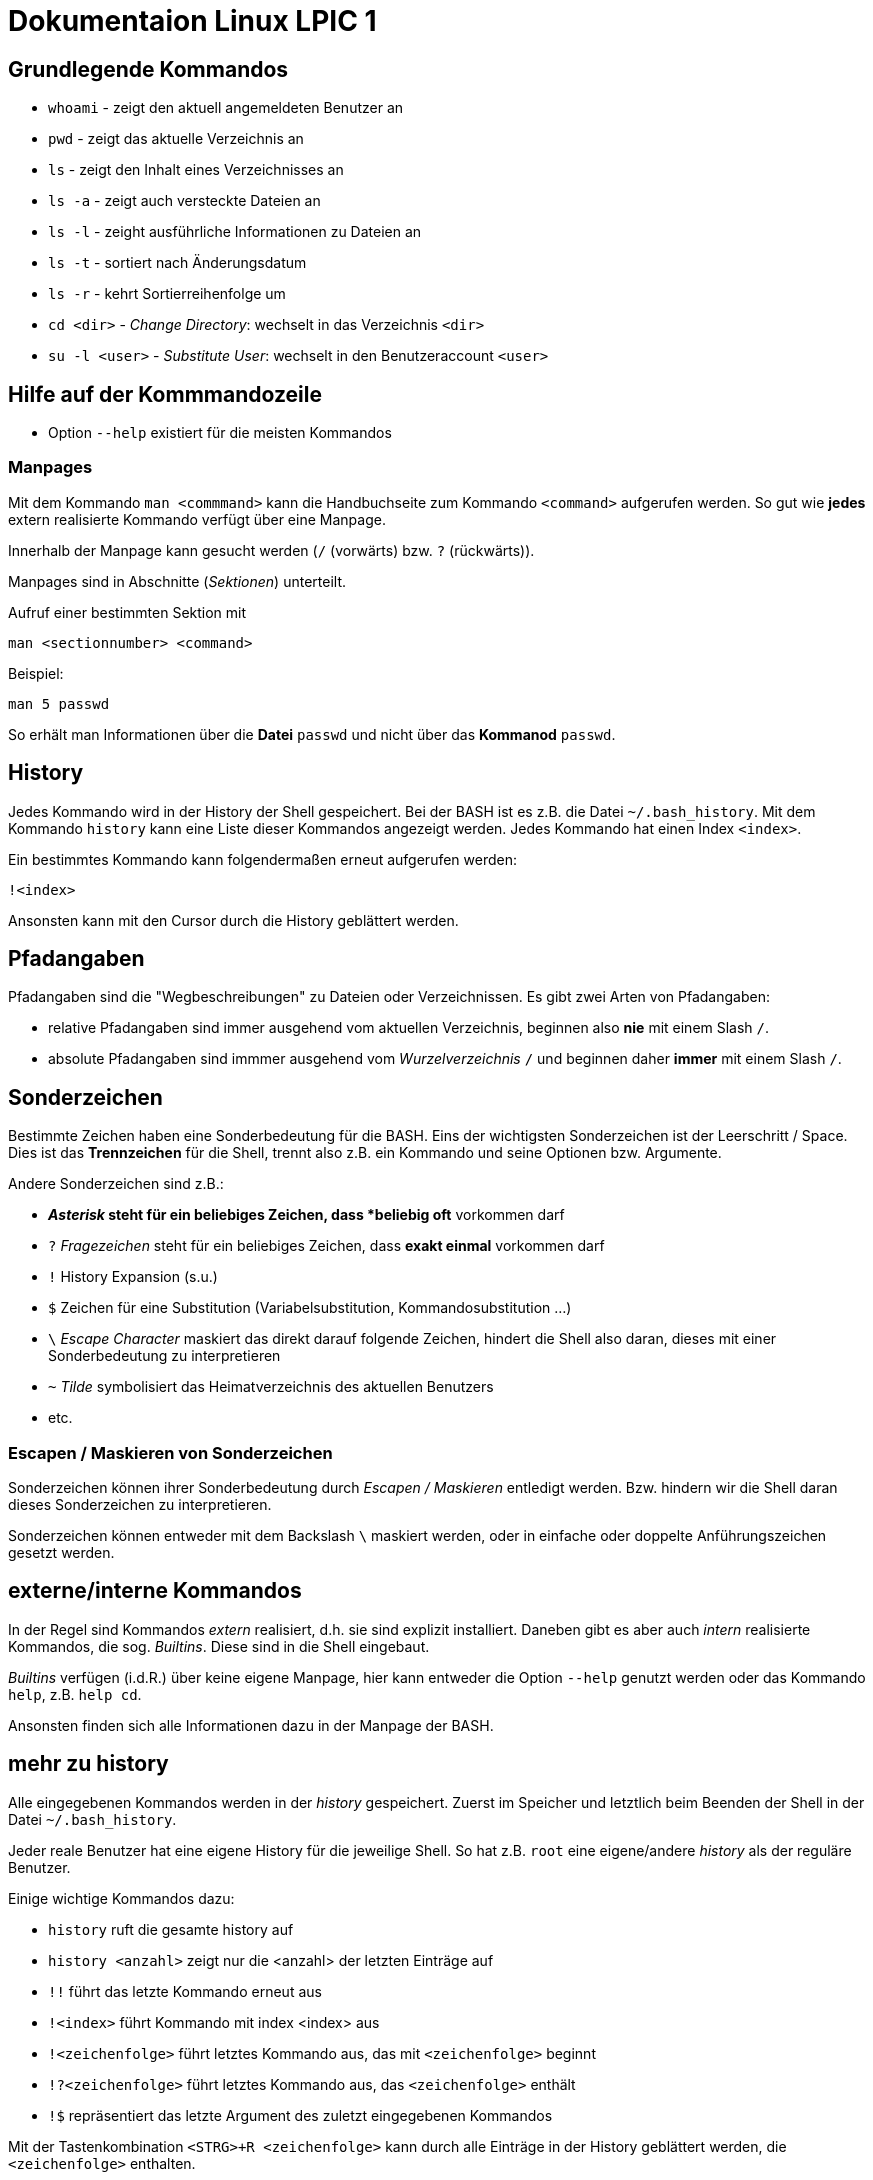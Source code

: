 = Dokumentaion Linux LPIC 1

== Grundlegende Kommandos

- `whoami` - zeigt den aktuell angemeldeten Benutzer an
- `pwd` - zeigt das aktuelle Verzeichnis an
- `ls` - zeigt den Inhalt eines Verzeichnisses an
- `ls -a` - zeigt auch versteckte Dateien an
- `ls -l` - zeight ausführliche Informationen zu Dateien an
- `ls -t` - sortiert nach Änderungsdatum
- `ls -r` - kehrt Sortierreihenfolge um
- `cd <dir>` - _Change Directory_: wechselt in das Verzeichnis `<dir>`
- `su -l <user>` - _Substitute User_: wechselt in den Benutzeraccount `<user>`

== Hilfe auf der Kommmandozeile

- Option `--help` existiert für die meisten Kommandos

=== Manpages

Mit dem Kommando `man <commmand>` kann die Handbuchseite zum Kommando `<command>` aufgerufen werden. So gut wie *jedes* extern realisierte Kommando verfügt über eine Manpage.

Innerhalb der Manpage kann gesucht werden (`/` (vorwärts) bzw. `?` (rückwärts)).

Manpages sind in Abschnitte (_Sektionen_) unterteilt. 

Aufruf einer bestimmten Sektion mit

 man <sectionnumber> <command>

Beispiel:

 man 5 passwd

So erhält man Informationen über die *Datei* `passwd` und nicht über das *Kommanod* `passwd`.

== History

Jedes Kommando wird in der History der Shell gespeichert. Bei der BASH ist es z.B. die Datei `~/.bash_history`. Mit dem Kommando `history` kann eine Liste dieser Kommandos angezeigt werden. Jedes Kommando hat einen Index `<index>`. 

Ein bestimmtes Kommando kann folgendermaßen erneut aufgerufen werden:

 !<index>

Ansonsten kann mit den Cursor durch die History geblättert werden.

== Pfadangaben

Pfadangaben sind die "Wegbeschreibungen" zu Dateien oder Verzeichnissen. Es gibt zwei Arten von Pfadangaben:

- relative Pfadangaben sind immer ausgehend vom aktuellen Verzeichnis, beginnen also *nie* mit einem Slash `/`. 
- absolute Pfadangaben sind immmer ausgehend vom _Wurzelverzeichnis_ `/` und beginnen daher *immer* mit einem Slash `/`.


== Sonderzeichen 

Bestimmte Zeichen haben eine Sonderbedeutung für die BASH. Eins der wichtigsten Sonderzeichen ist der Leerschritt / Space. Dies ist das *Trennzeichen* für die Shell, trennt also z.B. ein Kommando und seine Optionen bzw. Argumente.

Andere Sonderzeichen sind z.B.:

- `*` _Asterisk_ steht für ein beliebiges Zeichen, dass *beliebig oft* vorkommen darf
- `?` _Fragezeichen_ steht für ein beliebiges Zeichen, dass *exakt einmal* vorkommen darf
- `!` History Expansion (s.u.)
- `$` Zeichen für eine Substitution (Variabelsubstitution, Kommandosubstitution ...)
- `\` _Escape Character_ maskiert das direkt darauf folgende Zeichen, hindert die Shell also daran, dieses mit einer Sonderbedeutung zu interpretieren
- `~` _Tilde_ symbolisiert das Heimatverzeichnis des aktuellen Benutzers
- etc.

=== Escapen / Maskieren von Sonderzeichen

Sonderzeichen können ihrer Sonderbedeutung durch _Escapen / Maskieren_ entledigt werden. Bzw. hindern wir die Shell daran dieses Sonderzeichen zu interpretieren.

Sonderzeichen können entweder mit dem Backslash `\` maskiert werden, oder in einfache oder doppelte Anführungszeichen gesetzt werden.

== externe/interne Kommandos

In der Regel sind Kommandos _extern_ realisiert, d.h. sie sind explizit installiert. Daneben gibt es aber auch _intern_ realisierte Kommandos, die sog. _Builtins_. Diese sind in die Shell eingebaut.

_Builtins_ verfügen (i.d.R.) über keine eigene Manpage, hier kann entweder die Option `--help` genutzt werden oder das Kommando `help`, z.B. `help cd`. 

Ansonsten finden sich alle Informationen dazu in der Manpage der BASH.

== mehr zu history

Alle eingegebenen Kommandos werden in der _history_ gespeichert. Zuerst im Speicher und letztlich beim Beenden der Shell in der Datei `~/.bash_history`.

Jeder reale Benutzer hat eine eigene History für die jeweilige Shell. So hat z.B. `root` eine eigene/andere _history_ als der reguläre Benutzer.

Einige wichtige Kommandos dazu:

* `history` ruft die gesamte history auf
* `history <anzahl>` zeigt nur die <anzahl> der letzten Einträge auf
* `!!` führt das letzte Kommando erneut aus
* `!<index>` führt Kommando mit index <index> aus
* `!<zeichenfolge>` führt letztes Kommando aus, das mit `<zeichenfolge>` beginnt 
* `!?<zeichenfolge>` führt letztes Kommando aus, das `<zeichenfolge>` enthält
* `!$` repräsentiert das letzte Argument des zuletzt eingegebenen Kommandos

Mit der Tastenkombination `<STRG>+R <zeichenfolge>` kann durch alle Einträge in der History geblättert werden, die `<zeichenfolge>` enthalten.

== Variablen

Erstellung einer Variablen und Zuweisung eines Wertes:

 my_var=hallo

Ausgabe des Inhalts einer Variablen (_Variablensubstitution_):

 echo $my_var

Das Dollarzeichen (`$`) ist wieder ein Sonderzeichen. Es weist die Shell an, eine _Substitution_ (Ersetzung) durchzuführen.

Variablen sind immer nur in der *aktuellen* Shell gültig, nicht in z.B. _Subshells_, also Shells, die innerhalt der aktuellen Shell gestartet werden.

Will man Variablen auch in Subshells verfügbar machen, so muss man diese _exportieren_:

 export my_env_var=überall

 my_var=hallo
 export my_var

Variablen sind so lange gültig, wie die Shell existiert, in der sie definiert wurden.

Variablen können mit `unset` gelöscht werden:

 unset my_var

== Dateioperationen

== mkdir

Mit dem Kommando `mkdir` können Verzeichnisse erstellt werden. Sollen in einem Rutsch mehrere Unterverzeichnisse erstellt werden, übergeben wir zusätzlich den Schalter `-p`.

 mkdir my_dir

 mkdir -p ~/my_dir/sub_dir/sub_sub_dir

== cp

- `cp <quelle> <ziel>` kopiert `<quelle>` nach `<ziel>`. Hierbei sind beides Dateien. Existiert `<ziel>` nicht, wird es erstellt, ansonsten ungefragt überschrieben.
- `cp -i <quelle> <ziel>` so wird vor dem Überschreiben eine Nachfrage eingeblendet
- `cp -r <verzeichnis> <ziel>` beim Kopieren von Verzeichnissen muss die Aktion _rekursiv_ durchgeführt werden (Option `-r`)
- `cp -u <quelle> <ziel>` ersetzt `<ziel>` nur dann, wenn `<quelle>` neuer ist bzw. überhaupt Unterschiede vorhanden sind
- `cp -p <quelle> <ziel>` behält Dateiatribute (Bestizer, Rechte, Timestamp) bei
- `cp -a <quelle> <ziel>` behält auch Dateiatribute bei, enthält zusätzlich die Option `-r`.

== mv

Mit `mv` können Dateien verschoben und umbenannt werden.

- `mv <quelle> <ziel>` verschiebt `<quelle>` nach `<ziel>`
- `mv <quelle> <ziel>` benennt `<quelle>` in `<ziel>` um
- Für `mv` gibt es keine Option `-r`. Sowohl `<quelle>` als auch `<ziel>` können Verzeichnisse sein. 
- auch für `mv` gibt es die Option `-i`

== rm

- `rm <datei>` löscht `<datei>` ohne Nachfrage
- `rm -r <verzeichnis>` löscht `<verzeichnis>`
- auch für `rm` gibt es die Option `-i`

== rmdir

löscht *leere* Verzeichnisse

== Aliase

Abkürzungen für z.B. längere/häufig benutzte Kommandos

 alias ll='ls -l'
 alias la='ls -a'

Alias löschen:

 unalias ll

Alle Aliase anzeigen:

 alias

Aliase sind nur in der Shell gültig, in der sie definiert wurden. Analog zu Variablen.

Aliase können persistent konfiguriert werden, z.B. in der Datei `~/.bashrc` bzw. in `~/.bash_aliases`

Nach Änderungen muss die Datei `~/.bashrc` neu eingelesen werden. Dies geschieht automatisch beim Start einer neuen BASH oder alternativ mit dem Kommanod `source` bzw. dessen Abkürzung `.`

 source ~/.bashrc
 . ~/.bashrc

== Konfigurationsdateien

=== Benutzerspezifische 

- sind immer im Heimatverzeichnis des Nutzers
- beginnen immer mit einem Punkt bzw. befinden sich in einem Verzeichnis, das mit einem Punkt beginnt

=== Systemweite

- *alle* systemweiten Konfigurationsdateien befinden sich im Verzeichnis `/etc`


auf github eingefügt
